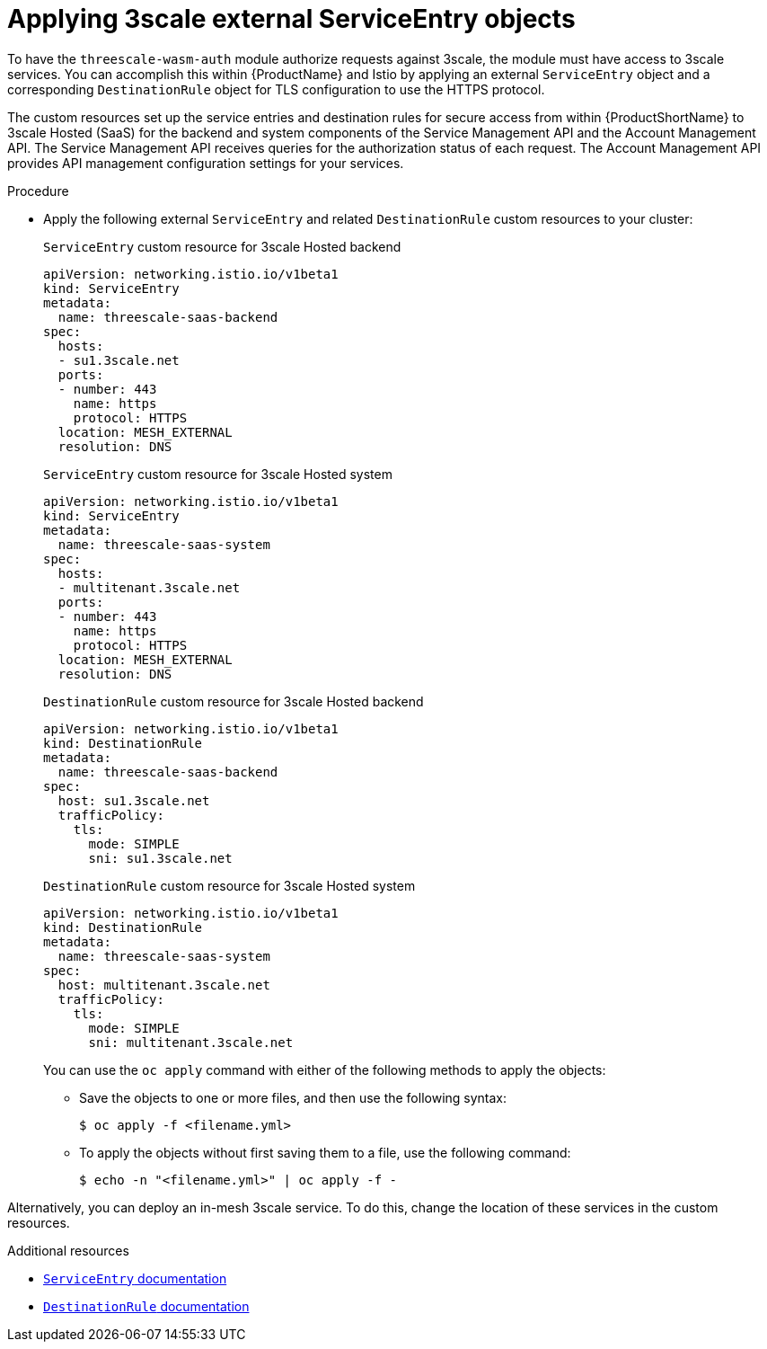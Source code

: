 // Module included in the following assembly:
//
// service_mesh/v2x/ossm-threescale-webassembly-module.adoc

:_content-type: PROCEDURE
[id="ossm-threescale-applying-external-service-entry-objects_{context}"]
= Applying 3scale external ServiceEntry objects

To have the `threescale-wasm-auth` module authorize requests against 3scale, the module must have access to 3scale services. You can accomplish this within {ProductName} and Istio by applying an external `ServiceEntry` object and a corresponding `DestinationRule` object for TLS configuration to use the HTTPS protocol.

The custom resources set up the service entries and destination rules for secure access from within {ProductShortName} to 3scale Hosted (SaaS) for the backend and system components of the Service Management API and the Account Management API. The Service Management API receives queries for the authorization status of each request. The Account Management API provides API management configuration settings for your services.

.Procedure

* Apply the following external `ServiceEntry` and related `DestinationRule` custom resources to your cluster:
+
.`ServiceEntry` custom resource for 3scale Hosted backend
[source,terminal]
----
apiVersion: networking.istio.io/v1beta1
kind: ServiceEntry
metadata:
  name: threescale-saas-backend
spec:
  hosts:
  - su1.3scale.net
  ports:
  - number: 443
    name: https
    protocol: HTTPS
  location: MESH_EXTERNAL
  resolution: DNS
----
+
.`ServiceEntry` custom resource for 3scale Hosted system
[source,terminal]
----
apiVersion: networking.istio.io/v1beta1
kind: ServiceEntry
metadata:
  name: threescale-saas-system
spec:
  hosts:
  - multitenant.3scale.net
  ports:
  - number: 443
    name: https
    protocol: HTTPS
  location: MESH_EXTERNAL
  resolution: DNS
----
+
.`DestinationRule` custom resource for 3scale Hosted backend
[source,terminal]
----
apiVersion: networking.istio.io/v1beta1
kind: DestinationRule
metadata:
  name: threescale-saas-backend
spec:
  host: su1.3scale.net
  trafficPolicy:
    tls:
      mode: SIMPLE
      sni: su1.3scale.net
----
+
.`DestinationRule` custom resource for 3scale Hosted system
[source,terminal]
----
apiVersion: networking.istio.io/v1beta1
kind: DestinationRule
metadata:
  name: threescale-saas-system
spec:
  host: multitenant.3scale.net
  trafficPolicy:
    tls:
      mode: SIMPLE
      sni: multitenant.3scale.net
----

+
You can use the `oc apply` command with either of the following methods to apply the objects:

** Save the objects to one or more files, and then use the following syntax:
+
[source,terminal]
----
$ oc apply -f <filename.yml>
----

** To apply the objects without first saving them to a file, use the following command:
+
[source,terminal]
----
$ echo -n "<filename.yml>" | oc apply -f -
----

Alternatively, you can deploy an in-mesh 3scale service. To do this, change the location of these services in the custom resources.

[role="_additional-resources"]
.Additional resources
* xref:../../service_mesh/v2x/ossm-traffic-manage.adoc#ossm-routing-se_routing-traffic[`ServiceEntry` documentation]
* link:https://istio.io/v1.9/docs/reference/config/networking/destination-rule[`DestinationRule` documentation]

